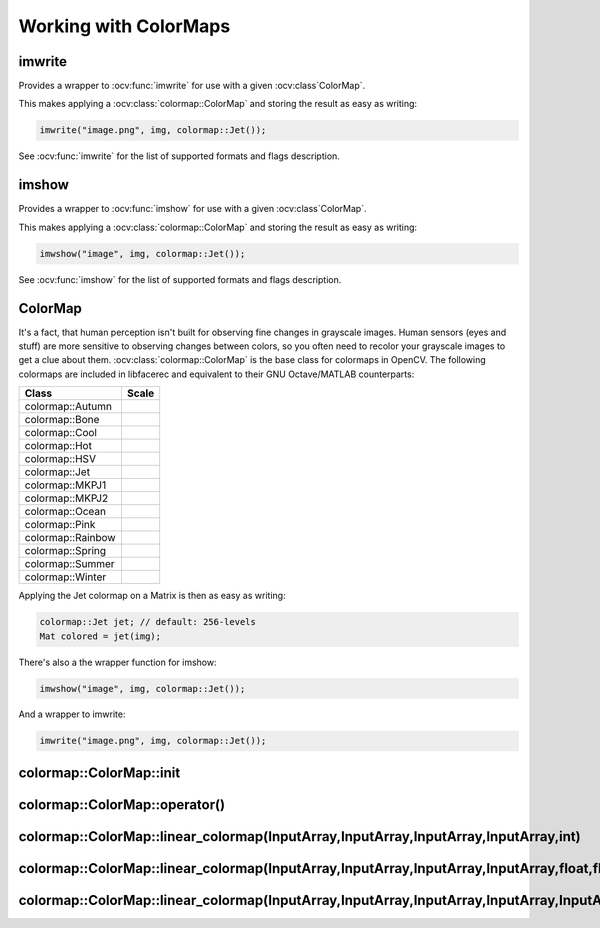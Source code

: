 Working with ColorMaps
======================

.. highlight:: cpp

imwrite
-------

Provides a wrapper to :ocv:func:`imwrite` for use with a given :ocv:class`ColorMap`.

.. ocv:function:: void imwrite(const string& filename, InputArray img, const colormap::ColorMap& cm, const vector<int>& params = vector<int>())

This makes applying a :ocv:class:`colormap::ColorMap` and storing the result as easy as writing:

.. code-block:: cpp

  imwrite("image.png", img, colormap::Jet());
 
See :ocv:func:`imwrite` for the list of supported formats and flags description.

imshow
------

Provides a wrapper to :ocv:func:`imshow` for use with a given :ocv:class`ColorMap`.

.. ocv:function:: void imshow(const string& winname, InputArray img, const colormap::ColorMap& cm)


This makes applying a :ocv:class:`colormap::ColorMap` and storing the result as easy as writing:

.. code-block:: cpp

  imwshow("image", img, colormap::Jet());

See :ocv:func:`imshow` for the list of supported formats and flags description.

ColorMap
--------

.. ocv:class:: colormap::ColorMap

It's a fact, that human perception isn't built for observing fine changes in grayscale images. Human sensors (eyes and stuff) are more sensitive to observing changes between colors, so you often need to recolor your grayscale images to get a clue about them. :ocv:class:`colormap::ColorMap` is the base class for colormaps in OpenCV. The following colormaps are included in libfacerec and equivalent to their GNU Octave/MATLAB counterparts:

+-----------------------+----------------------------------------------------+
| Class                 | Scale                                              |
+=======================+====================================================+
| colormap::Autumn      | .. image:: /img/colormaps/colorscale_autumn.jpg    |
+-----------------------+----------------------------------------------------+
| colormap::Bone        | .. image:: /img/colormaps/colorscale_bone.jpg      |
+-----------------------+----------------------------------------------------+
| colormap::Cool        | .. image:: /img/colormaps/colorscale_cool.jpg      |
+-----------------------+----------------------------------------------------+
| colormap::Hot         | .. image:: /img/colormaps/colorscale_hot.jpg       |
+-----------------------+----------------------------------------------------+
| colormap::HSV         | .. image:: /img/colormaps/colorscale_hsv.jpg       |
+-----------------------+----------------------------------------------------+
| colormap::Jet         | .. image:: /img/colormaps/colorscale_jet.jpg       |
+-----------------------+----------------------------------------------------+
| colormap::MKPJ1       | .. image:: /img/colormaps/colorscale_mkpj1.jpg     |
+-----------------------+----------------------------------------------------+
| colormap::MKPJ2       | .. image:: /img/colormaps/colorscale_mkpj2.jpg     |
+-----------------------+----------------------------------------------------+
| colormap::Ocean       | .. image:: /img/colormaps/colorscale_ocean.jpg     |
+-----------------------+----------------------------------------------------+
| colormap::Pink        | .. image:: /img/colormaps/colorscale_pink.jpg      |
+-----------------------+----------------------------------------------------+
| colormap::Rainbow     | .. image:: /img/colormaps/colorscale_rainbow.jpg   |
+-----------------------+----------------------------------------------------+
| colormap::Spring      | .. image:: /img/colormaps/colorscale_spring.jpg    |
+-----------------------+----------------------------------------------------+
| colormap::Summer      | .. image:: /img/colormaps/colorscale_summer.jpg    |
+-----------------------+----------------------------------------------------+
| colormap::Winter      | .. image:: /img/colormaps/colorscale_winter.jpg    |
+-----------------------+----------------------------------------------------+


Applying the Jet colormap on a Matrix is then as easy as writing:

.. code-block:: cpp

  colormap::Jet jet; // default: 256-levels
  Mat colored = jet(img);

There's also a the wrapper function for imshow:

.. code-block:: cpp

  imwshow("image", img, colormap::Jet());

And a wrapper to imwrite:

.. code-block:: cpp

  imwrite("image.png", img, colormap::Jet());
  
colormap::ColorMap::init
------------------------

.. ocv:function:: void colormap::ColorMap::init(int n)

colormap::ColorMap::operator()
------------------------------

.. ocv:function:: Mat colormap::Colormap::operator()(InputArray src) const

colormap::ColorMap::linear_colormap(InputArray,InputArray,InputArray,InputArray,int)
------------------------------------------------------------------------------------

.. ocv:function:: Mat colormap::ColorMap::linear_colormap(InputArray X, InputArray r, InputArray g, InputArray b, int n) const

colormap::ColorMap::linear_colormap(InputArray,InputArray,InputArray,InputArray,float,float,float)
--------------------------------------------------------------------------------------------------

.. ocv:function:: Mat colormap::ColorMap::linear_colormap(InputArray X, InputArray r, InputArray g, InputArray b, float begin, float end, float n) const

colormap::ColorMap::linear_colormap(InputArray,InputArray,InputArray,InputArray,InputArray)
-------------------------------------------------------------------------------------------

.. ocv:function:: Mat linear_colormap(InputArray X, InputArray r, InputArray g, InputArray b, InputArray xi) const

